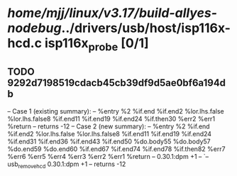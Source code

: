 #+TODO: TODO CHECK | BUG DUP
* /home/mjj/linux/v3.17/build-allyes-nodebug/../drivers/usb/host/isp116x-hcd.c isp116x_probe [0/1]
** TODO 9292d7198519cdacb45cb39df9d5ae0bf6a194db
   -- Case 1 (existing summary):
   --     %entry %2 %if.end %if.end2 %lor.lhs.false %lor.lhs.false8 %if.end11 %if.end19 %if.end24 %if.then30 %err2 %err1 %return
   --         returns -12
   -- Case 2 (new summary):
   --     %entry %2 %if.end %if.end2 %lor.lhs.false %lor.lhs.false8 %if.end11 %if.end19 %if.end24 %if.end31 %if.end36 %if.end43 %if.end50 %do.body55 %do.body57 %do.end59 %do.end60 %if.end67 %if.end74 %if.end78 %if.then82 %err7 %err6 %err5 %err4 %err3 %err2 %err1 %return
   --         0.30.1:dpm +1
   --         `-- usb_remove_hcd 0.30.1:dpm +1
   --         returns -12
